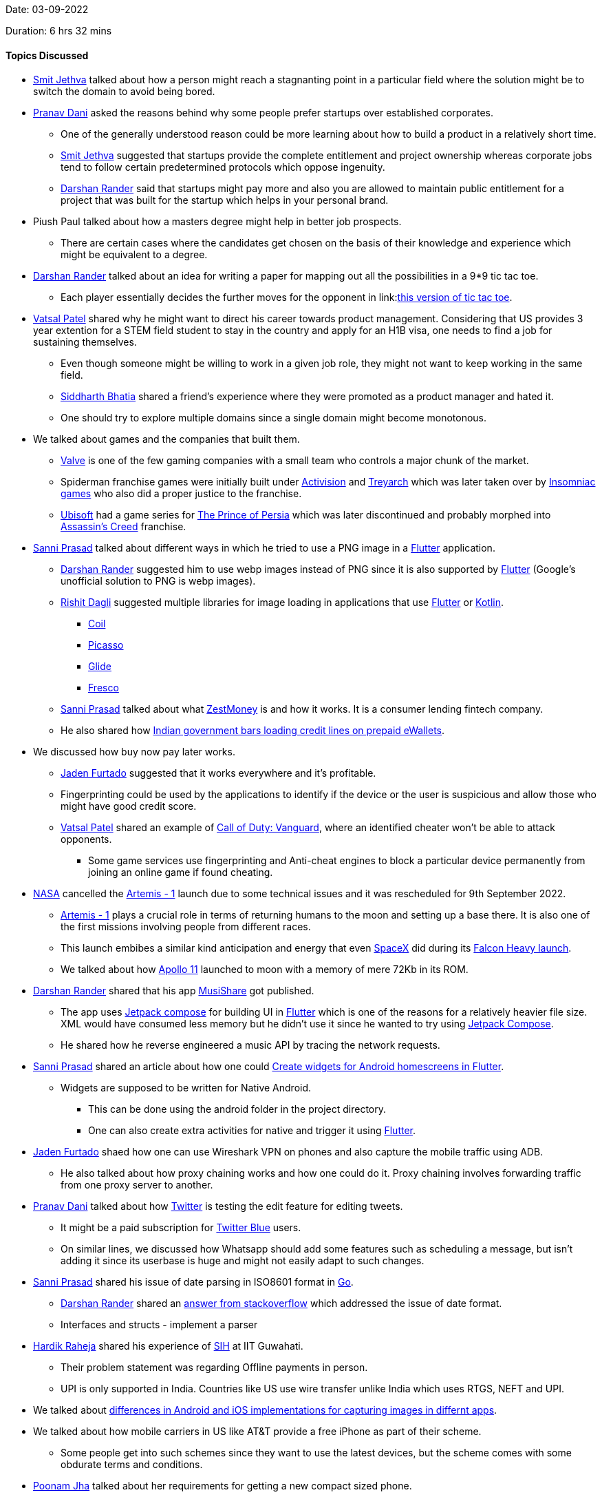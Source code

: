 Date: 03-09-2022

Duration: 6 hrs 32 mins

==== Topics Discussed

* link:https://twitter.com/jethwa_smit[Smit Jethva^] talked about how a person might reach a stagnanting point in a particular field where the solution might be to switch the domain to avoid being bored.
* link:https://twitter.com/PranavDani3[Pranav Dani^] asked the reasons behind why some people prefer startups over established corporates.
    ** One of the generally understood reason could be more learning about how to build a product in a relatively short time.
    ** link:https://twitter.com/jethwa_smit[Smit Jethva^] suggested that startups provide the complete entitlement and project ownership whereas corporate jobs tend to follow certain predetermined protocols which oppose ingenuity.
    ** link:https://twitter.com/SirusTweets[Darshan Rander^] said that startups might pay more and also you are allowed to maintain public entitlement for a project that was built for the startup which helps in your personal brand.
* Piush Paul talked about how a masters degree might help in better job prospects.
    ** There are certain cases where the candidates get chosen on the basis of their knowledge and experience which might be equivalent to a degree.
* link:https://twitter.com/SirusTweets[Darshan Rander^] talked about an idea for writing a paper for mapping out all the possibilities in a 9*9 tic tac toe.
    ** Each player essentially decides the further moves for the opponent in link:link:https://bejofo.net/ttt[this version of tic tac toe^].
* link:https://twitter.com/guyinthecape[Vatsal Patel^] shared why he might want to direct his career towards product management. Considering that US provides 3 year extention for a STEM field student to stay in the country and apply for an H1B visa, one needs to find a job for sustaining themselves.
    ** Even though someone might be willing to work in a given job role, they might not want to keep working in the same field.
    ** link:https://twitter.com/Darth_Sid512[Siddharth Bhatia^] shared a friend's experience where they were promoted as a product manager and hated it.
    ** One should try to explore multiple domains since a single domain might become monotonous.
* We talked about games and the companies that built them.
    ** link:https://www.valvesoftware.com/en[Valve^] is one of the few gaming companies with a small team who controls a major chunk of the market.
    ** Spiderman franchise games were initially built under link:https://www.activision.com[Activision^] and link:https://www.treyarch.com[Treyarch^] which was later taken over by link:https://insomniac.games[Insomniac games^] who also did a proper justice to the franchise.
    ** link:https://www.ubisoft.com[Ubisoft^] had a game series for link:https://store.steampowered.com/app/19980/Prince_of_Persia[The Prince of Persia^] which was later discontinued and probably morphed into link:https://en.wikipedia.org/wiki/Assassin%27s_Creed[Assassin's Creed^] franchise.
* link:https://twitter.com/prasadsunny1[Sanni Prasad^] talked about different ways in which he tried to use a PNG image in a link:https://flutter.dev[Flutter^] application. 
    ** link:https://twitter.com/SirusTweets[Darshan Rander^] suggested him to use webp images instead of PNG since it is also supported by link:https://flutter.dev[Flutter^] (Google's unofficial solution to PNG is webp images).
    ** link:https://twitter.com/rishit_dagli[Rishit Dagli^] suggested multiple libraries for image loading in applications that use link:https://flutter.dev[Flutter^] or link:https://kotlinlang.org[Kotlin^].
        *** link:https://github.com/coil-kt/coil[Coil^]
        *** link:https://github.com/square/picasso[Picasso^]
        *** link:https://github.com/bumptech/glide[Glide^]
        *** link:https://frescolib.org[Fresco^]
    ** link:https://twitter.com/prasadsunny1[Sanni Prasad^] talked about what link:https://www.zestmoney.in/about[ZestMoney^] is and how it works. It is a consumer lending fintech company.
    ** He also shared how link:https://www.timesnownews.com/business-economy/economy/payments-council-turns-to-government-over-rbi-order-barring-non-bank-from-loading-credit-lines-on-prepaid-ewallets-article-92481111[Indian government bars loading credit lines on prepaid eWallets^].
* We discussed how buy now pay later works.
    ** link:https://twitter.com/furtado_jaden[Jaden Furtado^] suggested that it works everywhere and it's profitable.
    ** Fingerprinting could be used by the applications to identify if the device or the user is suspicious and allow those who might have good credit score.
    ** link:https://twitter.com/guyinthecape[Vatsal Patel^] shared an example of link:https://www.callofduty.com/vanguard[Call of Duty: Vanguard^], where an identified cheater won't be able to attack opponents.
        *** Some game services use fingerprinting and Anti-cheat engines to block a particular device permanently from joining an online game if found cheating.
* link:https://www.nasa.gov[NASA^] cancelled the link:https://www.nasa.gov/artemis-1[Artemis - 1^] launch due to some technical issues and it was rescheduled for 9th September 2022.
    ** link:https://www.nasa.gov/artemis-1[Artemis - 1^] plays a crucial role in terms of returning humans to the moon and setting up a base there. It is also one of the first missions involving people from different races.
    ** This launch embibes a similar kind anticipation and energy that even link:https://www.spacex.com[SpaceX^] did during its link:https://www.youtube.com/watch?v=vF_2kYAwMGw[Falcon Heavy launch^].
    ** We talked about how link:https://www.nasa.gov/mission_pages/apollo/apollo-11.html[Apollo 11^] launched to moon with a memory of mere 72Kb in its ROM.
* link:https://twitter.com/SirusTweets[Darshan Rander^] shared that his app link:https://musishare.darshanrander.com[MusiShare^] got published.
    ** The app uses link:https://developer.android.com/jetpack/compose[Jetpack compose^] for building UI in link:https://flutter.dev[Flutter^] which is one of the reasons for a relatively heavier file size. XML would have consumed less memory but he didn't use it since he wanted to try using link:https://developer.android.com/jetpack/compose[Jetpack Compose^].
    ** He shared how he reverse engineered a music API by tracing the network requests.
* link:https://twitter.com/prasadsunny1[Sanni Prasad^] shared an article about how one could link:https://medium.com/@ashishgarg1998/how-to-create-home-screen-app-widgets-in-flutter-ce3458f3638e[Create widgets for Android homescreens in Flutter^].
    ** Widgets are supposed to be written for Native Android. 
        *** This can be done using the android folder in the project directory. 
        *** One can also create extra activities for native and trigger it using link:https://flutter.dev[Flutter^].
* link:https://twitter.com/furtado_jaden[Jaden Furtado^] shaed how one can use Wireshark VPN on phones and also capture the mobile traffic using ADB.
    ** He also talked about how proxy chaining works and how one could do it. Proxy chaining involves forwarding traffic from one proxy server to another.
* link:https://twitter.com/PranavDani3[Pranav Dani^] talked about how link:https://twitter.com[Twitter^] is testing the edit feature for editing tweets.
    ** It might be a paid subscription for link:https://help.twitter.com/en/using-twitter/twitter-blue[Twitter Blue^] users.
    ** On similar lines, we discussed how Whatsapp should add some features such as scheduling a message, but isn't adding it since its userbase is huge and might not easily adapt to such changes.
* link:https://twitter.com/prasadsunny1[Sanni Prasad^] shared his issue of date parsing in ISO8601 format in link:https://go.dev[Go^].
    ** link:https://twitter.com/SirusTweets[Darshan Rander^] shared an link:https://stackoverflow.com/questions/35479041/how-to-convert-iso-8601-time-in-golang[answer from stackoverflow^] which addressed the issue of date format.
    ** Interfaces and structs - implement a parser
* link:https://twitter.com/hardikraheja[Hardik Raheja^] shared his experience of link:https://www.sih.gov.in[SIH^] at IIT Guwahati.
    ** Their problem statement was regarding Offline payments in person.
    ** UPI is only supported in India. Countries like US use wire transfer unlike India which uses RTGS, NEFT and UPI.
* We talked about link:https://catchup.ourtech.community/summary#90:~:text=We%20talked%20about%20how%20android,same%20app%20on%20both%20platforms.[differences in Android and iOS implementations for capturing images in differnt apps^].
* We talked about how mobile carriers in US like AT&T provide a free iPhone as part of their scheme.
    ** Some people get into such schemes since they want to use the latest devices, but the scheme comes with some obdurate terms and conditions.
* link:https://twitter.com/poonmjha[Poonam Jha^] talked about her requirements for getting a new compact sized phone. 
    ** We discussed how multiple phone brands evolved in India.
    ** She also talked about pay in `MAANG companines` and Startups. A Startup's monetization depends on its predictions of sustainability.
* We talked about how EVs will eventually capture the market and how some options from automakers such as link:https://www.tesla.com[Tesla^] have already make an impact.
    ** In the current scenario, EVs typically cost a lot, mainly due to its expensive battery packs.
        *** link:https://www.tesla.com[Tesla^] initially had a deal with link:https://www.panasonic.com[Panasonic^] for building Battery packs. Batteries involve lot of production variables such as effieciency, materaial and heat dessipation. 
    ** One potential solution to charging stations for EVs could be standardisation of battery packs upon which different manufacturers could build their cars. 
        *** This introduces a new problem of differentiating a vehicle which could be solved by individual tuning of vehicles for each company.
* We talked about evolution of technology and how different experiences shape a person and there thinking.
    ** For instance, practical experiences such as using an old PC with a Floppy drive or CDs and restricted storage space and internet access might shape a person's thinking and approach to using devices in a different way as compared to someone who has a constant internet access and an uncustomizable device.
    ** CD burning used to be a common chore for people who used to download music and movies from the internet. 
        *** This chore was eventually replaced by streaming services such as link:https://www.spotify.com[Spotify^] and link:https://www.netflix.com[Netflix^]. Yet some people still prefer to keep local files for music.
    ** We also talked about evolution of internet access in India, where 3G plans were extremely expensive initially.
    ** link:https://twitter.com/SirusTweets[Darshan Rander^] shared that link:https://www.winamp.com[Winamp^] will be revamped. Winamp was a popular music player in the 90s and 2000s.
    ** link:https://twitter.com/guyinthecape[Vatsal Patel^] and link:https://twitter.com/PranavDani3[Pranav Dani^] talked about old games such as link:https://en.wikipedia.org/wiki/Dangerous_Dave[Dangerous Dave^], link:https://www.pcgaming.ws/viewgame.php?game=banania[Banania^] and link:https://en.wikipedia.org/wiki/Road_Rash[Road Rash^] which were built for devices with low specifications.
    * link:https://twitter.com/guyinthecape[Vatsal Patel^] shared how this perspective of backtracking every tech related problem has helped him at his job, quite a few times. 
* link:https://twitter.com/SirusTweets[Darshan Rander^] and link:https://www.linkedin.com/in/aryannayak[Aryan Nayak^] talked about how link:https://openai.com/blog/dall-e[Dall-E^] works with concept of stable diffusion. An article on the link:https://towardsdatascience.com/dall-e-2-0-explained-7b928f3adce7[Working of Dall-E^].
* link:https://www.linkedin.com/in/aryannayak[Aryan Nayak^] talked about his current work at Amazon UK related to link:https://www.elastic.co[Elastic Search^] under the Search Team.
    ** link:https://opensearch.org[Open Search^] is one of the examples that is built over Elastic Search.
    ** Amazon built its own version of Elastic Search after version 7.1 since it wasn privatized after that.
* We talked about the Interview process and strategies for multiple companies and how the candidate drives an interview based on their answers.
    ** link:https://leetcode.com[LeetCode^] is one of the most helpful platforms for preparation.
        *** Competetive coding should be approached in study and then solve fashion since it helps in grasping the problem better.
        *** Concistency matters more over a longer period of time.
    ** Company hiring is generally based on logic and thinking capability.
        *** Although, a person who knows the system might still be able to solve the issues quickly. So we discussed how practical knowledge and theoretical knowledge are both necessary in understanding and working with a system efficiently.
* link:https://www.linkedin.com/in/aryannayak[Aryan Nayak^] shared his experience of working at Amazon UK and the cultural shocks that one should expect when travelling to different countries for work.
* Break the system and then solve the problem 

==== Projects Showcased

* link:https://twitter.com/furtado_jaden[Jaden Furtado^] and link:https://twitter.com/hardikraheja[Hardik Raheja^] showcased _RASHI_ - a payment app for in-person offline payments.
    ** The application uses link:https://www.wi-fi.org/discover-wi-fi/wi-fi-direct[Wifi Direct^] to find nearby devices.
    ** The frontend for was built using link:https://reactnative.dev[React Native^].
